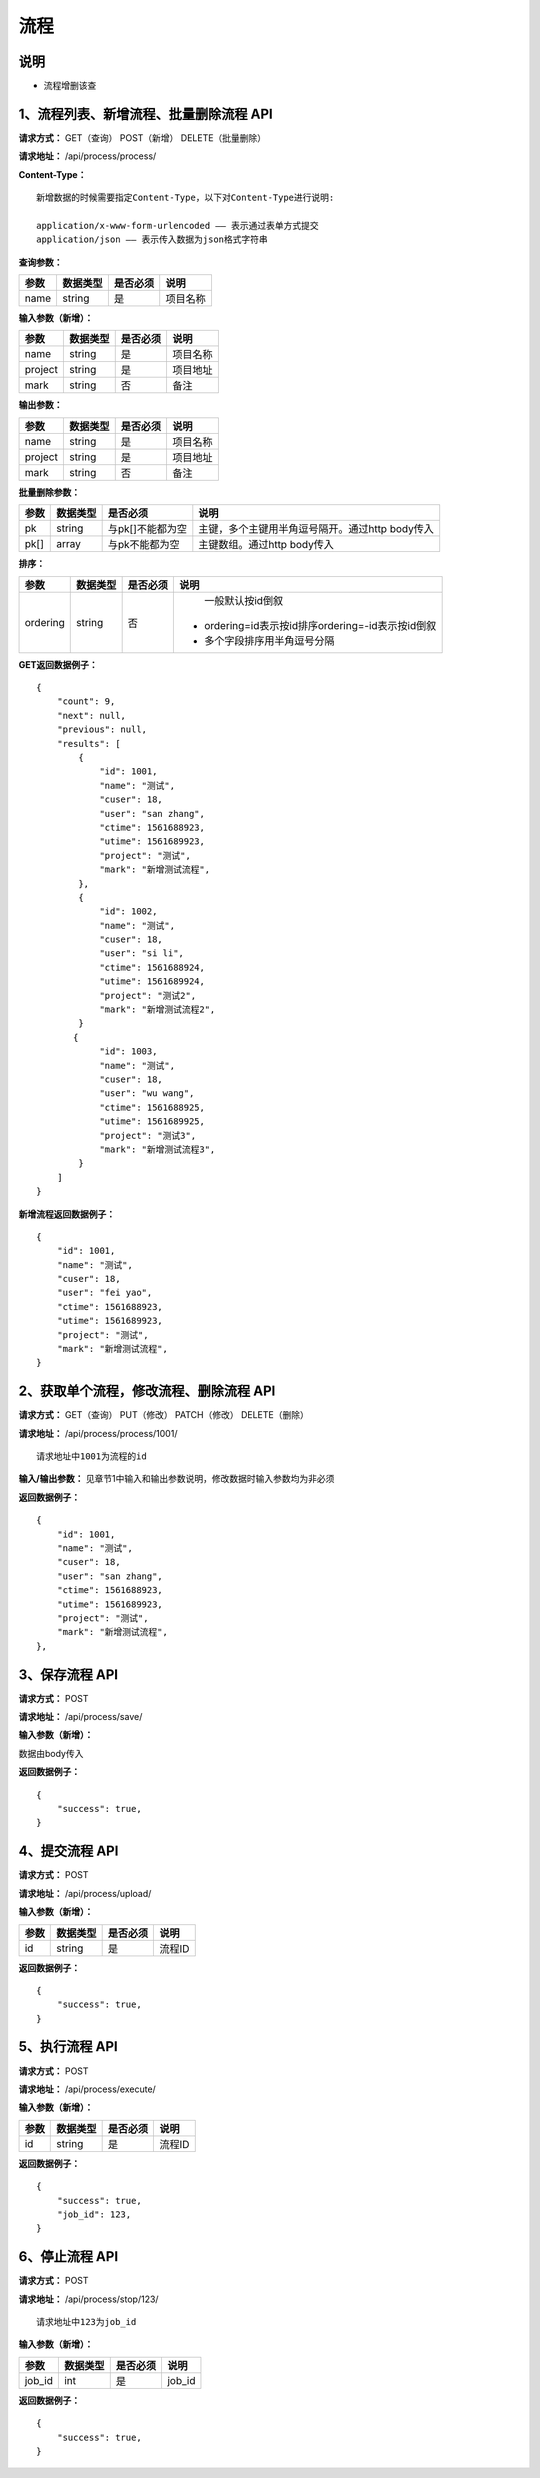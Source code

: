 
流程
======================

说明
-----------------------------------------------------------------------------------------------------------------------
- 流程增删该查

1、流程列表、新增流程、批量删除流程 API
-----------------------------------------------------------------------------------------------------------------------

**请求方式：**   GET（查询） POST（新增） DELETE（批量删除）

**请求地址：**   /api/process/process/


**Content-Type：**
::

    新增数据的时候需要指定Content-Type，以下对Content-Type进行说明:

    application/x-www-form-urlencoded —— 表示通过表单方式提交
    application/json —— 表示传入数据为json格式字符串


**查询参数：**

+------------------------+------------+------------+------------------------------------------------+
|**参数**                |**数据类型**|**是否必须**|**说明**                                        |
+------------------------+------------+------------+------------------------------------------------+
| name                   | string     | 是         | 项目名称                                       |
+------------------------+------------+------------+------------------------------------------------+


**输入参数（新增）：**

+------------------------+------------+------------+------------------------------------------------+
|**参数**                |**数据类型**|**是否必须**|**说明**                                        |
+------------------------+------------+------------+------------------------------------------------+
| name                   | string     | 是         | 项目名称                                       |
+------------------------+------------+------------+------------------------------------------------+
| project                | string     | 是         | 项目地址                                       |
+------------------------+------------+------------+------------------------------------------------+
| mark                   | string     | 否         | 备注                                           |
+------------------------+------------+------------+------------------------------------------------+


**输出参数：**

+------------------------+------------+------------+------------------------------------------------+
|**参数**                |**数据类型**|**是否必须**|**说明**                                        |
+------------------------+------------+------------+------------------------------------------------+
| name                   | string     | 是         | 项目名称                                       |
+------------------------+------------+------------+------------------------------------------------+
| project                | string     | 是         | 项目地址                                       |
+------------------------+------------+------------+------------------------------------------------+
| mark                   | string     | 否         | 备注                                           |
+------------------------+------------+------------+------------------------------------------------+


**批量删除参数：**

+------------------------+------------+-------------------+-------------------------------------------------+
|**参数**                |**数据类型**|**是否必须**       |**说明**                                         |
+------------------------+------------+-------------------+-------------------------------------------------+
| pk                     | string     | 与pk[]不能都为空  | 主键，多个主键用半角逗号隔开。通过http body传入 |
+------------------------+------------+-------------------+-------------------------------------------------+
| pk[]                   | array      | 与pk不能都为空    | 主键数组。通过http body传入                     |
+------------------------+------------+-------------------+-------------------------------------------------+


**排序：**

+------------------------+------------+-------------------+---------------------------------------------------+
|**参数**                |**数据类型**|**是否必须**       |**说明**                                           |
+------------------------+------------+-------------------+---------------------------------------------------+
|                        |            |                   |   一般默认按id倒叙                                |
| ordering               | string     | 否                | - ordering=id表示按id排序ordering=-id表示按id倒叙 |
|                        |            |                   | - 多个字段排序用半角逗号分隔                      |
+------------------------+------------+-------------------+---------------------------------------------------+

**GET返回数据例子：**
::

    {
        "count": 9,
        "next": null,
        "previous": null,
        "results": [
            {
                "id": 1001,
                "name": "测试",
                "cuser": 18,
                "user": "san zhang",
                "ctime": 1561688923,
                "utime": 1561689923,
                "project": "测试",
                "mark": "新增测试流程",
            },
            {
                "id": 1002,
                "name": "测试",
                "cuser": 18,
                "user": "si li",
                "ctime": 1561688924,
                "utime": 1561689924,
                "project": "测试2",
                "mark": "新增测试流程2",
            }
           {
                "id": 1003,
                "name": "测试",
                "cuser": 18,
                "user": "wu wang",
                "ctime": 1561688925,
                "utime": 1561689925,
                "project": "测试3",
                "mark": "新增测试流程3",
            }
        ]
    }

**新增流程返回数据例子：**
::

    {
        "id": 1001,
        "name": "测试",
        "cuser": 18,
        "user": "fei yao",
        "ctime": 1561688923,
        "utime": 1561689923,
        "project": "测试",
        "mark": "新增测试流程",
    }

2、获取单个流程，修改流程、删除流程 API
----------------------------------------------------------------------------------------------------------

**请求方式：**    GET（查询） PUT（修改） PATCH（修改） DELETE（删除）

**请求地址：**    /api/process/process/1001/
::

    请求地址中1001为流程的id


**输入/输出参数：**   见章节1中输入和输出参数说明，修改数据时输入参数均为非必须

**返回数据例子：**
::
    {
        "id": 1001,
        "name": "测试",
        "cuser": 18,
        "user": "san zhang",
        "ctime": 1561688923,
        "utime": 1561689923,
        "project": "测试",
        "mark": "新增测试流程",
    },


3、保存流程 API
----------------------------------------------------------------------------------------------------------

**请求方式：**    POST

**请求地址：**    /api/process/save/


**输入参数（新增）：**

数据由body传入

**返回数据例子：**
::
    {
        "success": true,
    }


4、提交流程 API
----------------------------------------------------------------------------------------------------------

**请求方式：**    POST

**请求地址：**    /api/process/upload/


**输入参数（新增）：**

+------------------------+------------+------------+----------------------------------------+
|**参数**                |**数据类型**|**是否必须**|**说明**                                |
+------------------------+------------+------------+----------------------------------------+
| id                     | string     | 是         | 流程ID                                 |
+------------------------+------------+------------+----------------------------------------+

**返回数据例子：**
::
    {
        "success": true,
    }


5、执行流程 API
----------------------------------------------------------------------------------------------------------

**请求方式：**    POST

**请求地址：**    /api/process/execute/


**输入参数（新增）：**

+------------------------+------------+------------+----------------------------------------+
|**参数**                |**数据类型**|**是否必须**|**说明**                                |
+------------------------+------------+------------+----------------------------------------+
| id                     | string     | 是         | 流程ID                                 |
+------------------------+------------+------------+----------------------------------------+

**返回数据例子：**
::
    {
        "success": true,
        "job_id": 123,
    }


6、停止流程 API
----------------------------------------------------------------------------------------------------------

**请求方式：**    POST

**请求地址：**    /api/process/stop/123/

::

    请求地址中123为job_id


**输入参数（新增）：**

+------------------------+------------+------------+----------------------------------------+
|**参数**                |**数据类型**|**是否必须**|**说明**                                |
+------------------------+------------+------------+----------------------------------------+
| job_id                 | int        | 是         | job_id                                 |
+------------------------+------------+------------+----------------------------------------+

**返回数据例子：**
::
    {
        "success": true,
    }